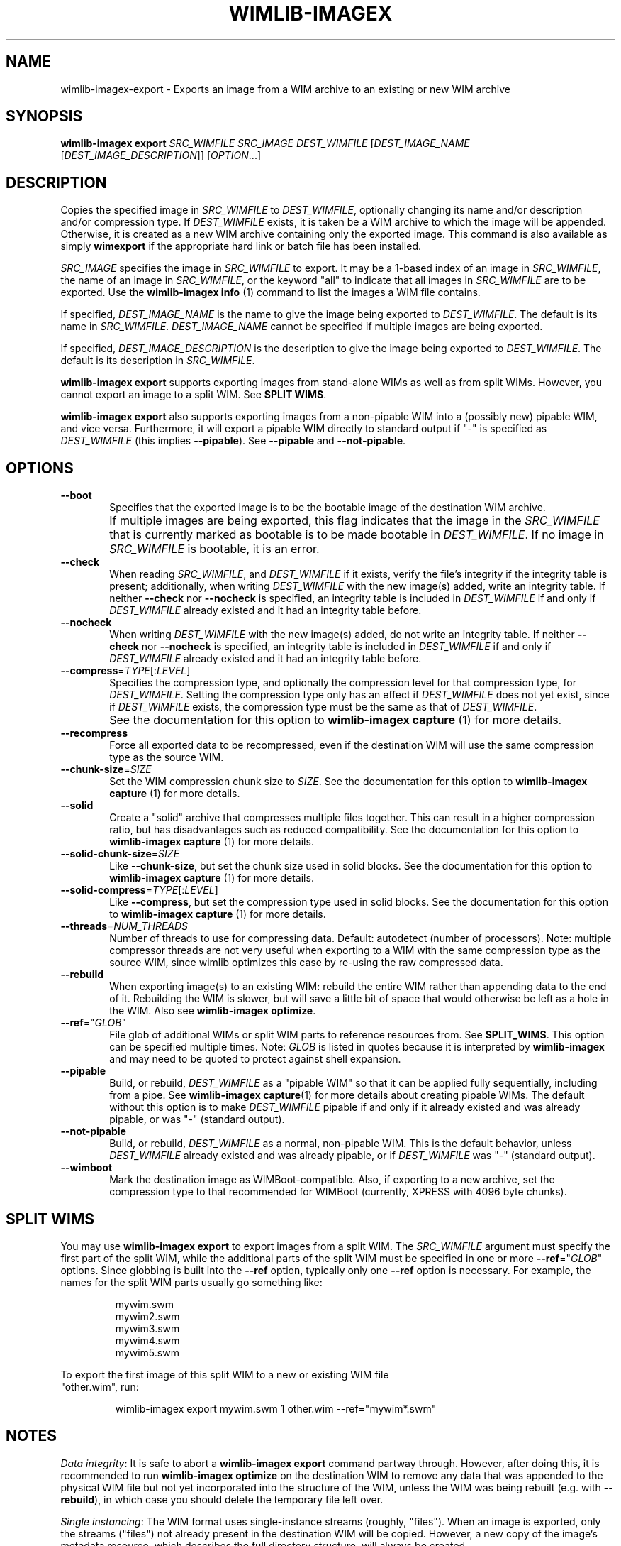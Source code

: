.TH WIMLIB-IMAGEX "1" "January 2015" "wimlib 1.7.4" "User Commands"
.SH NAME
wimlib-imagex-export \- Exports an image from a WIM archive to an existing or new WIM archive
.SH SYNOPSIS
\fBwimlib-imagex export\fR \fISRC_WIMFILE\fR \fISRC_IMAGE\fR
\fIDEST_WIMFILE\fR [\fIDEST_IMAGE_NAME\fR [\fIDEST_IMAGE_DESCRIPTION\fR]]
[\fIOPTION\fR...]
.SH DESCRIPTION
Copies the specified image in \fISRC_WIMFILE\fR to \fIDEST_WIMFILE\fR,
optionally changing its name and/or description and/or compression type.
If \fIDEST_WIMFILE\fR exists, it is taken be a WIM archive to which the image
will be appended.  Otherwise, it is created as a new WIM archive containing only
the exported image.
This command is also available as simply \fBwimexport\fR if the appropriate hard
link or batch file has been installed.
.PP
\fISRC_IMAGE\fR specifies the image in \fISRC_WIMFILE\fR to export.  It may be a
1-based index of an image in \fISRC_WIMFILE\fR, the name of an image in
\fISRC_WIMFILE\fR, or the keyword "all" to indicate that all images in
\fISRC_WIMFILE\fR are to be exported.  Use the \fBwimlib-imagex info\fR (1)
command to list the images a WIM file contains.
.PP
If specified, \fIDEST_IMAGE_NAME\fR is the name to give the image being exported
to \fIDEST_WIMFILE\fR.  The default is its name in \fISRC_WIMFILE\fR.
\fIDEST_IMAGE_NAME\fR cannot be specified if multiple images are being exported.
.PP
If specified, \fIDEST_IMAGE_DESCRIPTION\fR is the description to give the image
being exported to \fIDEST_WIMFILE\fR.  The default is its description in
\fISRC_WIMFILE\fR.
.PP
\fBwimlib-imagex export\fR supports exporting images from stand-alone WIMs as well as
from split WIMs.  However, you cannot export an image to a split WIM.  See
\fBSPLIT WIMS\fR.
.PP
\fBwimlib-imagex export\fR also supports exporting images from a non-pipable
WIM into a (possibly new) pipable WIM, and vice versa.  Furthermore, it will
export a pipable WIM directly to standard output if "-" is specified as
\fIDEST_WIMFILE\fR (this implies \fB--pipable\fR).  See \fB--pipable\fR and
\fB--not-pipable\fR.
.PP
.SH OPTIONS
.TP 6
\fB--boot\fR
Specifies that the exported image is to be the bootable image of the destination
WIM archive.
.IP ""
If multiple images are being exported, this flag indicates that the image in the
\fISRC_WIMFILE\fR that is currently marked as bootable is to be made bootable in
\fIDEST_WIMFILE\fR.  If no image in \fISRC_WIMFILE\fR is bootable, it is an
error.
.TP
\fB--check\fR
When reading \fISRC_WIMFILE\fR, and \fIDEST_WIMFILE\fR if it exists, verify the
file's integrity if the integrity table is present; additionally, when writing
\fIDEST_WIMFILE\fR with the new image(s) added, write an integrity table.
If neither \fB--check\fR nor \fB--nocheck\fR is specified, an integrity
table is included in \fIDEST_WIMFILE\fR if and only if \fIDEST_WIMFILE\fR
already existed and it had an integrity table before.
.TP
\fB--nocheck\fR
When writing \fIDEST_WIMFILE\fR with the new image(s) added, do not write an
integrity table.
If neither \fB--check\fR nor \fB--nocheck\fR is specified, an integrity
table is included in \fIDEST_WIMFILE\fR if and only if \fIDEST_WIMFILE\fR
already existed and it had an integrity table before.
.TP
\fB--compress\fR=\fITYPE\fR[:\fILEVEL\fR]
Specifies the compression type, and optionally the compression level for that
compression type, for \fIDEST_WIMFILE\fR.  Setting the compression type only has
an effect if \fIDEST_WIMFILE\fR does not yet exist, since if \fIDEST_WIMFILE\fR
exists, the compression type must be the same as that of \fIDEST_WIMFILE\fR.
.IP ""
See the documentation for this option to \fBwimlib-imagex capture\fR (1) for
more details.
.TP
\fB--recompress\fR
Force all exported data to be recompressed, even if the destination WIM will use
the same compression type as the source WIM.
.TP
\fB--chunk-size\fR=\fISIZE\fR
Set the WIM compression chunk size to \fISIZE\fR.  See the documentation for
this option to \fBwimlib-imagex capture\fR (1) for more details.
.TP
\fB--solid\fR
Create a "solid" archive that compresses multiple files together.  This can
result in a higher compression ratio, but has disadvantages such as reduced
compatibility.  See the documentation for this option to \fBwimlib-imagex
capture\fR (1) for more details.
.TP
\fB--solid-chunk-size\fR=\fISIZE\fR
Like \fB--chunk-size\fR, but set the chunk size used in solid blocks.  See the
documentation for this option to \fBwimlib-imagex capture\fR (1) for more
details.
.TP
\fB--solid-compress\fR=\fITYPE\fR[:\fILEVEL\fR]
Like \fB--compress\fR, but set the compression type used in solid blocks.  See
the documentation for this option to \fBwimlib-imagex capture\fR (1) for
more details.
.TP
\fB--threads\fR=\fINUM_THREADS\fR
Number of threads to use for compressing data.  Default: autodetect (number of
processors).  Note: multiple compressor threads are not very useful when
exporting to a WIM with the same compression type as the source WIM, since
wimlib optimizes this case by re-using the raw compressed data.
.TP
\fB--rebuild\fR
When exporting image(s) to an existing WIM: rebuild the entire WIM rather than
appending data to the end of it.  Rebuilding the WIM is slower, but will save a
little bit of space that would otherwise be left as a hole in the WIM.  Also see
\fBwimlib-imagex optimize\fR.
.TP
\fB--ref\fR="\fIGLOB\fR"
File glob of additional WIMs or split WIM parts to reference resources from.
See \fBSPLIT_WIMS\fR.  This option can be specified multiple times.  Note:
\fIGLOB\fR is listed in quotes because it is interpreted by
\fBwimlib-imagex\fR and may need to be quoted to protect against shell
expansion.
.TP
\fB--pipable\fR
Build, or rebuild, \fIDEST_WIMFILE\fR as a "pipable WIM" so that it can be
applied fully sequentially, including from a pipe.  See \fBwimlib-imagex
capture\fR(1) for more details about creating pipable WIMs.  The default without
this option is to make \fIDEST_WIMFILE\fR pipable if and only if it already
existed and was already pipable, or was "-" (standard output).
.TP
\fB--not-pipable\fR
Build, or rebuild, \fIDEST_WIMFILE\fR as a normal, non-pipable WIM.  This is the
default behavior, unless \fIDEST_WIMFILE\fR already existed and was already
pipable, or if \fIDEST_WIMFILE\fR was "-" (standard output).
.TP
\fB--wimboot\fR
Mark the destination image as WIMBoot-compatible.  Also, if exporting to a new
archive, set the compression type to that recommended for WIMBoot (currently,
XPRESS with 4096 byte chunks).
.SH SPLIT WIMS
You may use \fBwimlib-imagex export\fR to export images from a split WIM.
The \fISRC_WIMFILE\fR argument must specify the first part of the split WIM,
while the additional parts of the split WIM must be specified in one or more
\fB--ref\fR="\fIGLOB\fR" options.  Since globbing is built into the \fB--ref\fR
option, typically only one \fB--ref\fR option is necessary.  For example, the
names for the split WIM parts usually go something like:
.PP
.RS
.nf
mywim.swm
mywim2.swm
mywim3.swm
mywim4.swm
mywim5.swm
.RE
.PP
To export the first image of this split WIM to a new or existing WIM file
"other.wim", run:
.PP
.RS
wimlib-imagex export mywim.swm 1 other.wim --ref="mywim*.swm"
.RE
.SH NOTES
\fIData integrity\fR:  It is safe to abort a \fBwimlib-imagex export\fR command partway through.
However, after doing this, it is recommended to run \fBwimlib-imagex
optimize\fR on the destination WIM to remove any data that was appended to the
physical WIM file but not yet incorporated into the structure of the WIM, unless
the WIM was being rebuilt (e.g. with \fB--rebuild\fR), in which case you should
delete the temporary file left over.
.PP
\fISingle instancing\fR: The WIM format uses single-instance streams (roughly,
"files").  When an image is exported, only the streams ("files") not already
present in the destination WIM will be copied.  However, a new copy of the
image's metadata resource, which describes the full directory structure, will
always be created.
.PP
\fIESD files\fR: wimlib v1.6.0 and later can export images from version 3584
WIMs, which usually contain LZMS-compressed solid blocks and may carry the
\fI.esd\fR file extension rather than \fI.wim\fR.  However, \fI.esd\fR files
downloaded directly by the Windows 8 web downloader have encrypted segments, and
wimlib cannot export images from such files until they are first decrypted.  In
addition, to ensure the destination archive is created in the original WIM
format rather than in the newer format, specify \fB--compress\fR=\fILZX\fR (or
\fB--compress\fR=\fImaximum\fR).
.SH EXAMPLES
Export the second image of 'boot.wim' to the new WIM file 'new.wim':
.RS
.PP
wimlib-imagex export boot.wim 2 new.wim
.RE
.PP
The above example creates "new.wim" with the same compression type as
"boot.wim".  If you wish to change the compression type, specify
\fB--compress\fR=\fITYPE\fR; for example:
.RS
.PP
wimlib-imagex export boot.wim 2 new.wim --compress=LZX
.RE
.PP
Export "ESD to WIM" --- that is, solid WIM to non-solid WIM:
.RS
.PP
wimlib-imagex export install.esd all install.wim --compress=LZX
.RE
.PP
Export "WIM to ESD" --- that is, non-solid WIM to solid WIM:
.RS
.PP
wimlib-imagex export install.wim all install.esd --solid
.RE
.PP
.SH SEE ALSO
.BR wimlib-imagex (1)
.BR wimlib-imagex-info (1)
.BR wimlib-imagex-optimize (1)
